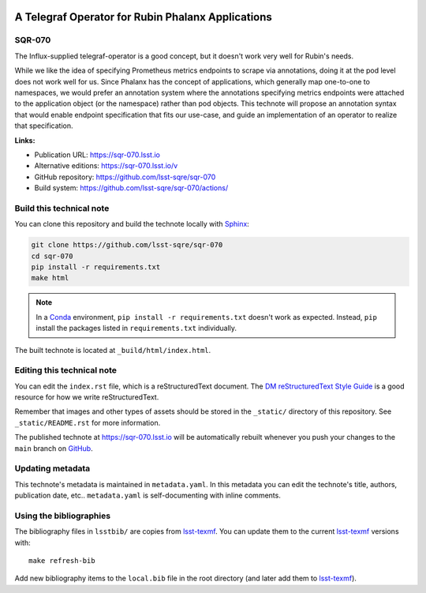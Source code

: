 .. image:: https://img.shields.io/badge/sqr--070-lsst.io-brightgreen.svg
   :target: https://sqr-070.lsst.io
.. image:: https://github.com/lsst-sqre/sqr-070/workflows/CI/badge.svg
   :target: https://github.com/lsst-sqre/sqr-070/actions/
..
  Uncomment this section and modify the DOI strings to include a Zenodo DOI badge in the README
  .. image:: https://zenodo.org/badge/doi/10.5281/zenodo.#####.svg
     :target: http://dx.doi.org/10.5281/zenodo.#####

##################################################
A Telegraf Operator for Rubin Phalanx Applications
##################################################

SQR-070
=======

The Influx-supplied telegraf-operator is a good concept, but it doesn't work very well for Rubin's needs.  

While we like the idea of specifying Prometheus metrics endpoints to scrape via annotations, doing it at the pod level does not work well for us.  Since Phalanx has the concept of applications, which generally map one-to-one to namespaces, we would prefer an annotation system where the annotations specifying metrics endpoints were attached to the application object (or the namespace) rather than pod objects.  This technote will propose an annotation syntax that would enable endpoint specification that fits our use-case, and guide an implementation of an operator to realize that specification.

**Links:**

- Publication URL: https://sqr-070.lsst.io
- Alternative editions: https://sqr-070.lsst.io/v
- GitHub repository: https://github.com/lsst-sqre/sqr-070
- Build system: https://github.com/lsst-sqre/sqr-070/actions/


Build this technical note
=========================

You can clone this repository and build the technote locally with `Sphinx`_:

.. code-block:: bash

   git clone https://github.com/lsst-sqre/sqr-070
   cd sqr-070
   pip install -r requirements.txt
   make html

.. note::

   In a Conda_ environment, ``pip install -r requirements.txt`` doesn't work as expected.
   Instead, ``pip`` install the packages listed in ``requirements.txt`` individually.

The built technote is located at ``_build/html/index.html``.

Editing this technical note
===========================

You can edit the ``index.rst`` file, which is a reStructuredText document.
The `DM reStructuredText Style Guide`_ is a good resource for how we write reStructuredText.

Remember that images and other types of assets should be stored in the ``_static/`` directory of this repository.
See ``_static/README.rst`` for more information.

The published technote at https://sqr-070.lsst.io will be automatically rebuilt whenever you push your changes to the ``main`` branch on `GitHub <https://github.com/lsst-sqre/sqr-070>`_.

Updating metadata
=================

This technote's metadata is maintained in ``metadata.yaml``.
In this metadata you can edit the technote's title, authors, publication date, etc..
``metadata.yaml`` is self-documenting with inline comments.

Using the bibliographies
========================

The bibliography files in ``lsstbib/`` are copies from `lsst-texmf`_.
You can update them to the current `lsst-texmf`_ versions with::

   make refresh-bib

Add new bibliography items to the ``local.bib`` file in the root directory (and later add them to `lsst-texmf`_).

.. _Sphinx: http://sphinx-doc.org
.. _DM reStructuredText Style Guide: https://developer.lsst.io/restructuredtext/style.html
.. _this repo: ./index.rst
.. _Conda: http://conda.pydata.org/docs/
.. _lsst-texmf: https://lsst-texmf.lsst.io

